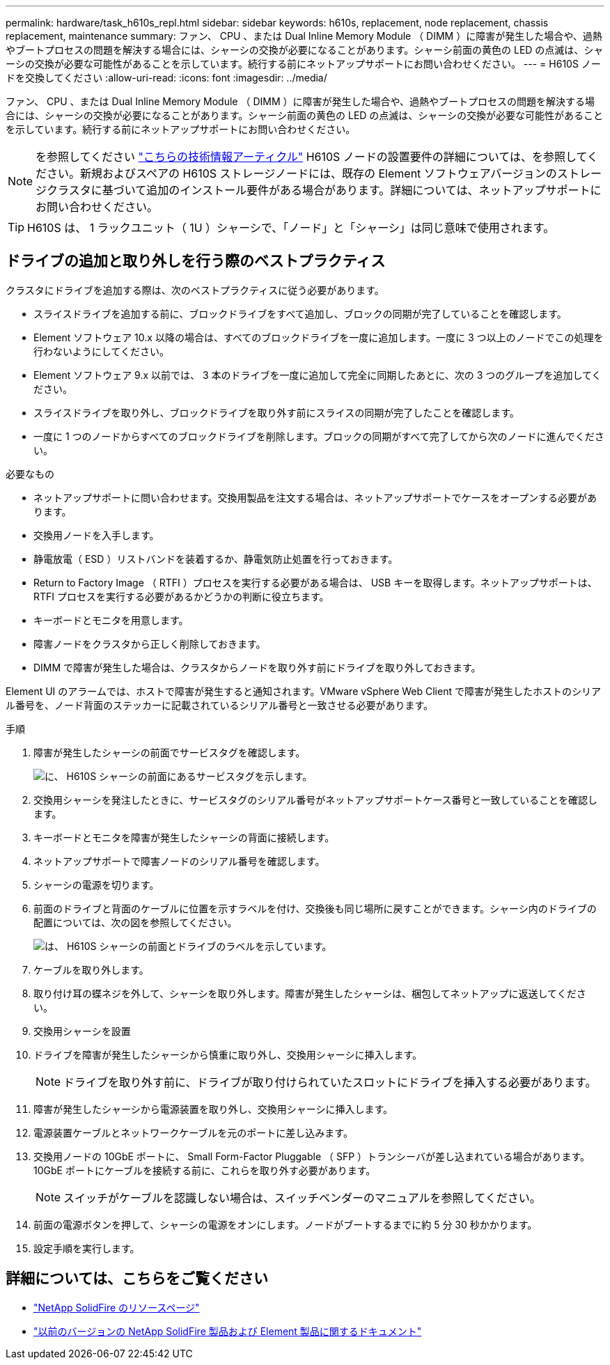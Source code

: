 ---
permalink: hardware/task_h610s_repl.html 
sidebar: sidebar 
keywords: h610s, replacement, node replacement, chassis replacement, maintenance 
summary: ファン、 CPU 、または Dual Inline Memory Module （ DIMM ）に障害が発生した場合や、過熱やブートプロセスの問題を解決する場合には、シャーシの交換が必要になることがあります。シャーシ前面の黄色の LED の点滅は、シャーシの交換が必要な可能性があることを示しています。続行する前にネットアップサポートにお問い合わせください。 
---
= H610S ノードを交換してください
:allow-uri-read: 
:icons: font
:imagesdir: ../media/


[role="lead"]
ファン、 CPU 、または Dual Inline Memory Module （ DIMM ）に障害が発生した場合や、過熱やブートプロセスの問題を解決する場合には、シャーシの交換が必要になることがあります。シャーシ前面の黄色の LED の点滅は、シャーシの交換が必要な可能性があることを示しています。続行する前にネットアップサポートにお問い合わせください。


NOTE: を参照してください link:https://kb.netapp.com/Advice_and_Troubleshooting/Data_Storage_Software/Element_Software/NetApp_H610S_installation_requirements_for_replacement_or_expansion_nodes["こちらの技術情報アーティクル"^] H610S ノードの設置要件の詳細については、を参照してください。新規およびスペアの H610S ストレージノードには、既存の Element ソフトウェアバージョンのストレージクラスタに基づいて追加のインストール要件がある場合があります。詳細については、ネットアップサポートにお問い合わせください。


TIP: H610S は、 1 ラックユニット（ 1U ）シャーシで、「ノード」と「シャーシ」は同じ意味で使用されます。



== ドライブの追加と取り外しを行う際のベストプラクティス

クラスタにドライブを追加する際は、次のベストプラクティスに従う必要があります。

* スライスドライブを追加する前に、ブロックドライブをすべて追加し、ブロックの同期が完了していることを確認します。
* Element ソフトウェア 10.x 以降の場合は、すべてのブロックドライブを一度に追加します。一度に 3 つ以上のノードでこの処理を行わないようにしてください。
* Element ソフトウェア 9.x 以前では、 3 本のドライブを一度に追加して完全に同期したあとに、次の 3 つのグループを追加してください。
* スライスドライブを取り外し、ブロックドライブを取り外す前にスライスの同期が完了したことを確認します。
* 一度に 1 つのノードからすべてのブロックドライブを削除します。ブロックの同期がすべて完了してから次のノードに進んでください。


.必要なもの
* ネットアップサポートに問い合わせます。交換用製品を注文する場合は、ネットアップサポートでケースをオープンする必要があります。
* 交換用ノードを入手します。
* 静電放電（ ESD ）リストバンドを装着するか、静電気防止処置を行っておきます。
* Return to Factory Image （ RTFI ）プロセスを実行する必要がある場合は、 USB キーを取得します。ネットアップサポートは、 RTFI プロセスを実行する必要があるかどうかの判断に役立ちます。
* キーボードとモニタを用意します。
* 障害ノードをクラスタから正しく削除しておきます。
* DIMM で障害が発生した場合は、クラスタからノードを取り外す前にドライブを取り外しておきます。


Element UI のアラームでは、ホストで障害が発生すると通知されます。VMware vSphere Web Client で障害が発生したホストのシリアル番号を、ノード背面のステッカーに記載されているシリアル番号と一致させる必要があります。

.手順
. 障害が発生したシャーシの前面でサービスタグを確認します。
+
image::h610s-servicetag.gif[に、 H610S シャーシの前面にあるサービスタグを示します。]

. 交換用シャーシを発注したときに、サービスタグのシリアル番号がネットアップサポートケース番号と一致していることを確認します。
. キーボードとモニタを障害が発生したシャーシの背面に接続します。
. ネットアップサポートで障害ノードのシリアル番号を確認します。
. シャーシの電源を切ります。
. 前面のドライブと背面のケーブルに位置を示すラベルを付け、交換後も同じ場所に戻すことができます。シャーシ内のドライブの配置については、次の図を参照してください。
+
image::h610s-drives.gif[は、 H610S シャーシの前面とドライブのラベルを示しています。]

. ケーブルを取り外します。
. 取り付け耳の蝶ネジを外して、シャーシを取り外します。障害が発生したシャーシは、梱包してネットアップに返送してください。
. 交換用シャーシを設置
. ドライブを障害が発生したシャーシから慎重に取り外し、交換用シャーシに挿入します。
+

NOTE: ドライブを取り外す前に、ドライブが取り付けられていたスロットにドライブを挿入する必要があります。

. 障害が発生したシャーシから電源装置を取り外し、交換用シャーシに挿入します。
. 電源装置ケーブルとネットワークケーブルを元のポートに差し込みます。
. 交換用ノードの 10GbE ポートに、 Small Form-Factor Pluggable （ SFP ）トランシーバが差し込まれている場合があります。10GbE ポートにケーブルを接続する前に、これらを取り外す必要があります。
+

NOTE: スイッチがケーブルを認識しない場合は、スイッチベンダーのマニュアルを参照してください。

. 前面の電源ボタンを押して、シャーシの電源をオンにします。ノードがブートするまでに約 5 分 30 秒かかります。
. 設定手順を実行します。




== 詳細については、こちらをご覧ください

* https://www.netapp.com/data-storage/solidfire/documentation/["NetApp SolidFire のリソースページ"^]
* https://docs.netapp.com/sfe-122/topic/com.netapp.ndc.sfe-vers/GUID-B1944B0E-B335-4E0B-B9F1-E960BF32AE56.html["以前のバージョンの NetApp SolidFire 製品および Element 製品に関するドキュメント"^]

